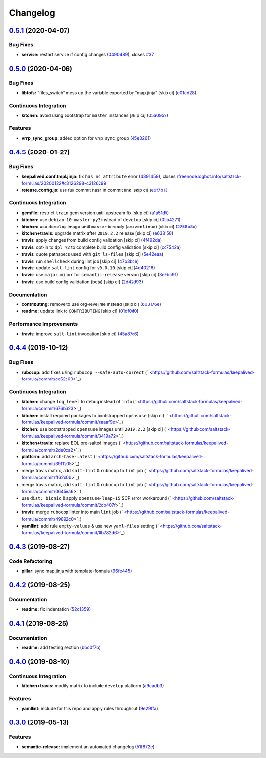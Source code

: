 
Changelog
=========

`0.5.1 <https://github.com/saltstack-formulas/keepalived-formula/compare/v0.5.0...v0.5.1>`_ (2020-04-07)
------------------------------------------------------------------------------------------------------------

Bug Fixes
^^^^^^^^^


* **service:** restart service if config changes (\ `0490489 <https://github.com/saltstack-formulas/keepalived-formula/commit/0490489614ef1374dadce88c734b8dadfe701f5f>`_\ ), closes `#37 <https://github.com/saltstack-formulas/keepalived-formula/issues/37>`_

`0.5.0 <https://github.com/saltstack-formulas/keepalived-formula/compare/v0.4.5...v0.5.0>`_ (2020-04-06)
------------------------------------------------------------------------------------------------------------

Bug Fixes
^^^^^^^^^


* **libtofs:** “files_switch” mess up the variable exported by “map.jinja” [skip ci] (\ `e01cd28 <https://github.com/saltstack-formulas/keepalived-formula/commit/e01cd28115d1e0c282dd6d8f68cdf8c514abbe16>`_\ )

Continuous Integration
^^^^^^^^^^^^^^^^^^^^^^


* **kitchen:** avoid using bootstrap for ``master`` instances [skip ci] (\ `05a0959 <https://github.com/saltstack-formulas/keepalived-formula/commit/05a095954d5195d28af6c8b467ef28eb9e1b18d0>`_\ )

Features
^^^^^^^^


* **vrrp_sync_group:** added option for vrrp_sync_group (\ `45e3261 <https://github.com/saltstack-formulas/keepalived-formula/commit/45e3261e53b42e611d2d2ec92135bf554f6500f8>`_\ )

`0.4.5 <https://github.com/saltstack-formulas/keepalived-formula/compare/v0.4.4...v0.4.5>`_ (2020-01-27)
------------------------------------------------------------------------------------------------------------

Bug Fixes
^^^^^^^^^


* **keepalived.conf.tmpl.jinja:** fix ``has no attribute`` error (\ `4391459 <https://github.com/saltstack-formulas/keepalived-formula/commit/4391459df8cabb4818e54f54b92d5ca067671956>`_\ ), closes `/freenode.logbot.info/saltstack-formulas/20200122#c3126298-c3126299 <https://github.com//freenode.logbot.info/saltstack-formulas/20200122/issues/c3126298-c3126299>`_
* **release.config.js:** use full commit hash in commit link [skip ci] (\ `e9f7b11 <https://github.com/saltstack-formulas/keepalived-formula/commit/e9f7b11db30e370d37059e599f35130e1137dd0a>`_\ )

Continuous Integration
^^^^^^^^^^^^^^^^^^^^^^


* **gemfile:** restrict ``train`` gem version until upstream fix [skip ci] (\ `a1a51d5 <https://github.com/saltstack-formulas/keepalived-formula/commit/a1a51d58421ed65f56703a5b011178fc5122e26f>`_\ )
* **kitchen:** use ``debian-10-master-py3`` instead of ``develop`` [skip ci] (\ `0bb4271 <https://github.com/saltstack-formulas/keepalived-formula/commit/0bb4271c89b2a64ae536e08047eb835c121dac90>`_\ )
* **kitchen:** use ``develop`` image until ``master`` is ready (\ ``amazonlinux``\ ) [skip ci] (\ `2758e8e <https://github.com/saltstack-formulas/keepalived-formula/commit/2758e8ebf360be54682ee09b59a5f2767f721bbd>`_\ )
* **kitchen+travis:** upgrade matrix after ``2019.2.2`` release [skip ci] (\ `e638158 <https://github.com/saltstack-formulas/keepalived-formula/commit/e6381581fad1568e7f21f34776ca46a6cd137d36>`_\ )
* **travis:** apply changes from build config validation [skip ci] (\ `4f492da <https://github.com/saltstack-formulas/keepalived-formula/commit/4f492dafff1da17a180e63181ab5c509e65cb189>`_\ )
* **travis:** opt-in to ``dpl v2`` to complete build config validation [skip ci] (\ `cc7542a <https://github.com/saltstack-formulas/keepalived-formula/commit/cc7542a93f03dc8bedb5bb7ac54c2bf17d30cd02>`_\ )
* **travis:** quote pathspecs used with ``git ls-files`` [skip ci] (\ `5e42eaa <https://github.com/saltstack-formulas/keepalived-formula/commit/5e42eaaa56f45a1b4c2f60fa9087f7006c865bcc>`_\ )
* **travis:** run ``shellcheck`` during lint job [skip ci] (\ `47b3bce <https://github.com/saltstack-formulas/keepalived-formula/commit/47b3bce96b50f5059db0c7011497ca0a0406bcf8>`_\ )
* **travis:** update ``salt-lint`` config for ``v0.0.10`` [skip ci] (\ `4d40216 <https://github.com/saltstack-formulas/keepalived-formula/commit/4d4021675480cb44e6084a5b91ec5c9963ce831f>`_\ )
* **travis:** use ``major.minor`` for ``semantic-release`` version [skip ci] (\ `3e9bc91 <https://github.com/saltstack-formulas/keepalived-formula/commit/3e9bc91558ade2614f8de256092bfad8179feb4e>`_\ )
* **travis:** use build config validation (beta) [skip ci] (\ `2d42d93 <https://github.com/saltstack-formulas/keepalived-formula/commit/2d42d932463df75931a721ab9c7f3dbe6a584767>`_\ )

Documentation
^^^^^^^^^^^^^


* **contributing:** remove to use org-level file instead [skip ci] (\ `603176e <https://github.com/saltstack-formulas/keepalived-formula/commit/603176eec75d8602944904e2c389d483d8d34a52>`_\ )
* **readme:** update link to ``CONTRIBUTING`` [skip ci] (\ `01df0d0 <https://github.com/saltstack-formulas/keepalived-formula/commit/01df0d0097457cc28fbde9fd5a542848c37804f2>`_\ )

Performance Improvements
^^^^^^^^^^^^^^^^^^^^^^^^


* **travis:** improve ``salt-lint`` invocation [skip ci] (\ `45a87c6 <https://github.com/saltstack-formulas/keepalived-formula/commit/45a87c67fd28e8f78a887a0a7453dd7d7c9b43d7>`_\ )

`0.4.4 <https://github.com/saltstack-formulas/keepalived-formula/compare/v0.4.3...v0.4.4>`_ (2019-10-12)
------------------------------------------------------------------------------------------------------------

Bug Fixes
^^^^^^^^^


* **rubocop:** add fixes using ``rubocop --safe-auto-correct`` (\ ` <https://github.com/saltstack-formulas/keepalived-formula/commit/ce52e09>`_\ )

Continuous Integration
^^^^^^^^^^^^^^^^^^^^^^


* **kitchen:** change ``log_level`` to ``debug`` instead of ``info`` (\ ` <https://github.com/saltstack-formulas/keepalived-formula/commit/676b623>`_\ )
* **kitchen:** install required packages to bootstrapped ``opensuse`` [skip ci] (\ ` <https://github.com/saltstack-formulas/keepalived-formula/commit/eaaaf9e>`_\ )
* **kitchen:** use bootstrapped ``opensuse`` images until ``2019.2.2`` [skip ci] (\ ` <https://github.com/saltstack-formulas/keepalived-formula/commit/3419a72>`_\ )
* **kitchen+travis:** replace EOL pre-salted images (\ ` <https://github.com/saltstack-formulas/keepalived-formula/commit/2de0ca2>`_\ )
* **platform:** add ``arch-base-latest`` (\ ` <https://github.com/saltstack-formulas/keepalived-formula/commit/39f1205>`_\ )
* merge travis matrix, add ``salt-lint`` & ``rubocop`` to ``lint`` job (\ ` <https://github.com/saltstack-formulas/keepalived-formula/commit/ff62d0b>`_\ )
* merge travis matrix, add ``salt-lint`` & ``rubocop`` to ``lint`` job (\ ` <https://github.com/saltstack-formulas/keepalived-formula/commit/0645ea6>`_\ )
* use ``dist: bionic`` & apply ``opensuse-leap-15`` SCP error workaround (\ ` <https://github.com/saltstack-formulas/keepalived-formula/commit/2cb407f>`_\ )
* **travis:** merge ``rubocop`` linter into main ``lint`` job (\ ` <https://github.com/saltstack-formulas/keepalived-formula/commit/49892c0>`_\ )
* **yamllint:** add rule ``empty-values`` & use new ``yaml-files`` setting (\ ` <https://github.com/saltstack-formulas/keepalived-formula/commit/0b782d6>`_\ )

`0.4.3 <https://github.com/saltstack-formulas/keepalived-formula/compare/v0.4.2...v0.4.3>`_ (2019-08-27)
------------------------------------------------------------------------------------------------------------

Code Refactoring
^^^^^^^^^^^^^^^^


* **pillar:** sync map.jinja with template-formula (\ `96fe445 <https://github.com/saltstack-formulas/keepalived-formula/commit/96fe445>`_\ )

`0.4.2 <https://github.com/saltstack-formulas/keepalived-formula/compare/v0.4.1...v0.4.2>`_ (2019-08-25)
------------------------------------------------------------------------------------------------------------

Documentation
^^^^^^^^^^^^^


* **readme:** fix indentation (\ `52c1359 <https://github.com/saltstack-formulas/keepalived-formula/commit/52c1359>`_\ )

`0.4.1 <https://github.com/saltstack-formulas/keepalived-formula/compare/v0.4.0...v0.4.1>`_ (2019-08-25)
------------------------------------------------------------------------------------------------------------

Documentation
^^^^^^^^^^^^^


* **readme:** add testing section (\ `bbc0f7b <https://github.com/saltstack-formulas/keepalived-formula/commit/bbc0f7b>`_\ )

`0.4.0 <https://github.com/saltstack-formulas/keepalived-formula/compare/v0.3.0...v0.4.0>`_ (2019-08-10)
------------------------------------------------------------------------------------------------------------

Continuous Integration
^^^^^^^^^^^^^^^^^^^^^^


* **kitchen+travis:** modify matrix to include ``develop`` platform (\ `a9cadb3 <https://github.com/saltstack-formulas/keepalived-formula/commit/a9cadb3>`_\ )

Features
^^^^^^^^


* **yamllint:** include for this repo and apply rules throughout (\ `9e29ffa <https://github.com/saltstack-formulas/keepalived-formula/commit/9e29ffa>`_\ )

`0.3.0 <https://github.com/saltstack-formulas/keepalived-formula/compare/v0.2.0...v0.3.0>`_ (2019-05-13)
------------------------------------------------------------------------------------------------------------

Features
^^^^^^^^


* **semantic-release:** implement an automated changelog (\ `51f872e <https://github.com/saltstack-formulas/keepalived-formula/commit/51f872e>`_\ )
